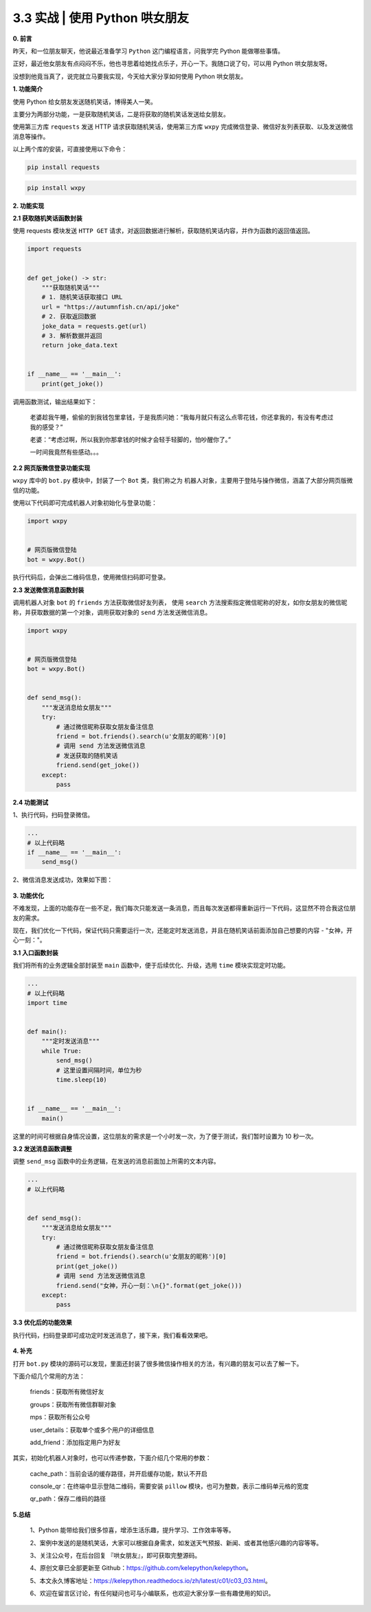 3.3 实战 \| 使用 Python 哄女朋友
~~~~~~~~~~~~~~~~~~~~~~~~~~~~~~~~

**0. 前言**

昨天，和一位朋友聊天，他说最近准备学习 ``Python`` 这门编程语言，问我学完
Python 能做哪些事情。

正好，最近他女朋友有点闷闷不乐，他也寻思着给她找点乐子，开心一下。我随口说了句，可以用
Python 哄女朋友呀。

没想到他竟当真了，说完就立马要我实现，今天给大家分享如何使用 Python
哄女朋友。

**1. 功能简介**

使用 Python 给女朋友发送随机笑话，博得美人一笑。

主要分为两部分功能，一是获取随机笑话，二是将获取的随机笑话发送给女朋友。

使用第三方库 ``requests`` 发送 HTTP 请求获取随机笑话，使用第三方库
``wxpy`` 完成微信登录、微信好友列表获取、以及发送微信消息等操作。

以上两个库的安装，可直接使用以下命令：

.. code:: python

    pip install requests

.. code:: python

    pip install wxpy

**2. 功能实现**

**2.1 获取随机笑话函数封装**

使用 requests 模块发送 ``HTTP GET``
请求，对返回数据进行解析，获取随机笑话内容，并作为函数的返回值返回。

.. code:: python

    import requests


    def get_joke() -> str:
        """获取随机笑话"""
        # 1. 随机笑话获取接口 URL
        url = "https://autumnfish.cn/api/joke"
        # 2. 获取返回数据
        joke_data = requests.get(url)
        # 3. 解析数据并返回
        return joke_data.text
        
        
    if __name__ == '__main__':
        print(get_joke())

调用函数测试，输出结果如下：

    老婆趁我午睡，偷偷的到我钱包里拿钱，于是我质问她：“我每月就只有这么点零花钱，你还拿我的，有没有考虑过我的感受？”

    老婆：“考虑过啊，所以我到你那拿钱的时候才会轻手轻脚的，怕吵醒你了。”

    一时间我竟然有些感动。。。

**2.2 网页版微信登录功能实现**

``wxpy`` 库中的 ``bot.py`` 模块中，封装了一个 ``Bot`` 类，我们称之为
``机器人对象``\ ，主要用于登陆与操作微信，涵盖了大部分网页版微信的功能。

使用以下代码即可完成机器人对象初始化与登录功能：

.. code:: python

    import wxpy


    # 网页版微信登陆
    bot = wxpy.Bot()

执行代码后，会弹出二维码信息，使用微信扫码即可登录。

**2.3 发送微信消息函数封装**

调用机器人对象 ``bot`` 的 ``friends`` 方法获取微信好友列表， 使用
``search``
方法搜索指定微信昵称的好友，如你女朋友的微信昵称，并获取数据的第一个对象，调用获取对象的
``send`` 方法发送微信消息。

.. code:: python

    import wxpy


    # 网页版微信登陆
    bot = wxpy.Bot()


    def send_msg():
        """发送消息给女朋友"""
        try:
            # 通过微信昵称获取女朋友备注信息
            friend = bot.friends().search(u'女朋友的昵称')[0]
            # 调用 send 方法发送微信消息
            # 发送获取的随机笑话
            friend.send(get_joke())
        except:
            pass

**2.4 功能测试**

1、执行代码，扫码登录微信。

.. code:: python

    ...
    # 以上代码略
    if __name__ == '__main__':
        send_msg()

2、微信消息发送成功，效果如下图：

.. figure:: https://i.loli.net/2021/02/23/gfyu3bTJBdIVsRv.png
   :alt: 

**3. 功能优化**

不难发现，上面的功能存在一些不足，我们每次只能发送一条消息，而且每次发送都得重新运行一下代码，这显然不符合我这位朋友的需求。

现在，我们优化一下代码，保证代码只需要运行一次，还能定时发送消息，并且在随机笑话前面添加自己想要的内容
- "女神，开心一刻："。

**3.1 入口函数封装**

我们将所有的业务逻辑全部封装至 ``main`` 函数中，便于后续优化、升级，选用
``time`` 模块实现定时功能。

.. code:: python

    ...
    # 以上代码略
    import time


    def main():
        """定时发送消息"""
        while True:
            send_msg()
            # 这里设置间隔时间，单位为秒
            time.sleep(10)


    if __name__ == '__main__':
        main()

这里的时间可根据自身情况设置，这位朋友的需求是一个小时发一次，为了便于测试，我们暂时设置为
10 秒一次。

**3.2 发送消息函数调整**

调整 ``send_msg`` 函数中的业务逻辑，在发送的消息前面加上所需的文本内容。

.. code:: python

    ...
    # 以上代码略


    def send_msg():
        """发送消息给女朋友"""
        try:
            # 通过微信昵称获取女朋友备注信息
            friend = bot.friends().search(u'女朋友的昵称')[0]
            print(get_joke())
            # 调用 send 方法发送微信消息
            friend.send("女神，开心一刻：\n{}".format(get_joke()))
        except:
            pass

**3.3 优化后的功能效果**

执行代码，扫码登录即可成功定时发送消息了，接下来，我们看看效果吧。

.. figure:: https://i.loli.net/2021/02/23/vlEZrNgMxa9eph8.png
   :alt: 

**4. 补充**

打开 ``bot.py``
模块的源码可以发现，里面还封装了很多微信操作相关的方法，有兴趣的朋友可以去了解一下。

下面介绍几个常用的方法：

    friends：获取所有微信好友

    groups：获取所有微信群聊对象

    mps：获取所有公众号

    user\_details：获取单个或多个用户的详细信息

    add\_friend：添加指定用户为好友

其实，初始化机器人对象时，也可以传递参数，下面介绍几个常用的参数：

    cache\_path：当前会话的缓存路径，并开启缓存功能，默认不开启

    console\_qr：在终端中显示登陆二维码，需要安装 ``pillow``
    模块，也可为整数，表示二维码单元格的宽度

    qr\_path：保存二维码的路径

**5.总结**

    1、Python 能带给我们很多惊喜，增添生活乐趣，提升学习、工作效率等等。

    2、案例中发送的是随机笑话，大家可以根据自身需求，如发送天气预报、新闻、或者其他感兴趣的内容等等。

    3、关注公众号，在后台回复 『\ ``哄女朋友``\ 』，即可获取完整源码。

    4、原创文章已全部更新至
    Github：https://github.com/kelepython/kelepython。

    5、本文永久博客地址：https://kelepython.readthedocs.io/zh/latest/c01/c03\_03.html。

    6、欢迎在留言区讨论，有任何疑问也可与小编联系，也欢迎大家分享一些有趣使用的知识。

.. figure:: https://i.loli.net/2020/05/15/KQYmB3WZN2R6FEn.png
   :alt:
